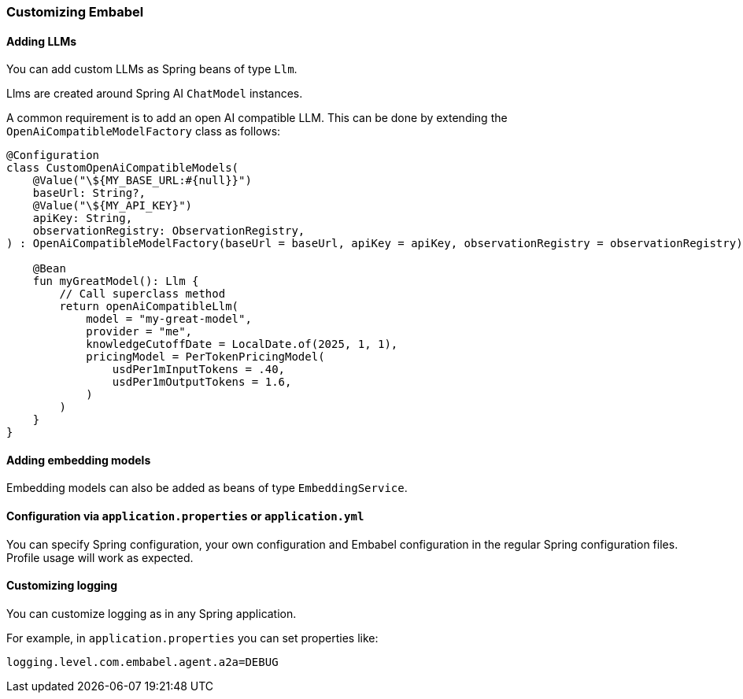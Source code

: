 [[reference.customizing]]
=== Customizing Embabel

==== Adding LLMs

You can add custom LLMs as Spring beans of type `Llm`.

Llms are created around Spring AI `ChatModel` instances.

A common requirement is to add an open AI compatible LLM.
This can be done by extending the `OpenAiCompatibleModelFactory` class as follows:

[source,kotlin]
----
@Configuration
class CustomOpenAiCompatibleModels(
    @Value("\${MY_BASE_URL:#{null}}")
    baseUrl: String?,
    @Value("\${MY_API_KEY}")
    apiKey: String,
    observationRegistry: ObservationRegistry,
) : OpenAiCompatibleModelFactory(baseUrl = baseUrl, apiKey = apiKey, observationRegistry = observationRegistry) {

    @Bean
    fun myGreatModel(): Llm {
        // Call superclass method
        return openAiCompatibleLlm(
            model = "my-great-model",
            provider = "me",
            knowledgeCutoffDate = LocalDate.of(2025, 1, 1),
            pricingModel = PerTokenPricingModel(
                usdPer1mInputTokens = .40,
                usdPer1mOutputTokens = 1.6,
            )
        )
    }
}
----

==== Adding embedding models

Embedding models can also be added as beans of type `EmbeddingService`.

==== Configuration via `application.properties` or `application.yml`

You can specify Spring configuration, your own configuration and Embabel configuration in the regular Spring configuration files.
Profile usage will work as expected.

==== Customizing logging

You can customize logging as in any Spring application.

For example, in `application.properties` you can set properties like:

```properties
logging.level.com.embabel.agent.a2a=DEBUG
```



